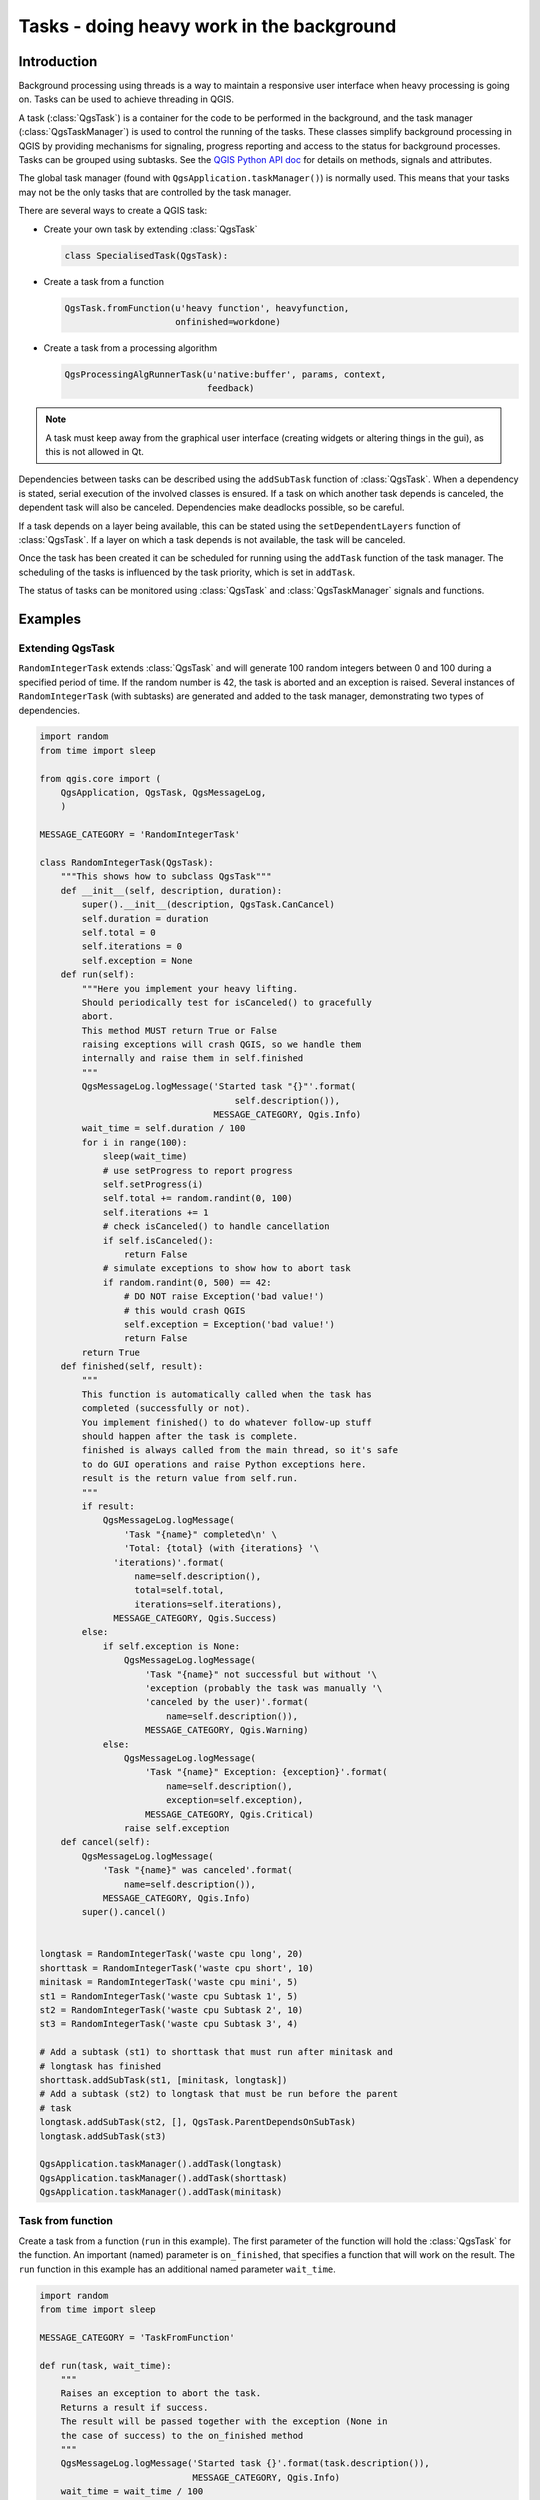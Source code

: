 .. only:: html

.. index:: Tasks

.. _tasks:

******************************************
Tasks - doing heavy work in the background
******************************************

Introduction
------------

Background processing using threads is a way to maintain a responsive
user interface when heavy processing is going on.
Tasks can be used to achieve threading in QGIS.

A task (:class:`QgsTask`) is a container for the code to be performed
in the background, and the task manager (:class:`QgsTaskManager`) is
used to control the running of the tasks.
These classes simplify background processing in QGIS by providing
mechanisms for signaling, progress reporting and access
to the status for background processes.
Tasks can be grouped using subtasks.
See the `QGIS Python API doc <https://qgis.org/pyqgis>`_  for details
on methods, signals and attributes.

The global task manager (found with ``QgsApplication.taskManager()``)
is normally used.  This means that your tasks may not be the only
tasks that are controlled by the task manager.

There are several ways to create a QGIS task:

* Create your own task by extending :class:`QgsTask`

  .. code-block:: python

    class SpecialisedTask(QgsTask):
  
* Create a task from a function

  .. code-block:: python

    QgsTask.fromFunction(u'heavy function', heavyfunction,
                         onfinished=workdone)

* Create a task from a processing algorithm

  .. code-block:: python
  
    QgsProcessingAlgRunnerTask(u'native:buffer', params, context,
                               feedback)

.. note::
   A task must keep away from the graphical user interface
   (creating widgets or altering things in the gui), as this is not
   allowed in Qt.

Dependencies between tasks can be described using the ``addSubTask``
function of :class:`QgsTask`.
When a dependency is stated, serial execution of the involved classes
is ensured.
If a task on which another task depends is canceled, the dependent
task will also be canceled.
Dependencies make deadlocks possible, so be careful.

If a task depends on a layer being available, this can be stated
using the ``setDependentLayers`` function of :class:`QgsTask`.
If a layer on which a task depends is not available, the task will be
canceled.

Once the task has been created it can be scheduled for running using
the ``addTask`` function of the task manager.
The scheduling of the tasks is influenced by the task priority, which
is set in ``addTask``.

The status of tasks can be monitored using :class:`QgsTask` and
:class:`QgsTaskManager` signals and functions.


Examples
--------

Extending QgsTask
.................

``RandomIntegerTask`` extends :class:`QgsTask` and will generate 100
random integers between 0 and 100 during a specified period of time.
If the random number is 42, the task is aborted and an exception
is raised.
Several instances of ``RandomIntegerTask`` (with subtasks) are generated
and added to the task manager, demonstrating two types of
dependencies.

.. code-block:: python

  import random
  from time import sleep
  
  from qgis.core import (
      QgsApplication, QgsTask, QgsMessageLog,
      )
  
  MESSAGE_CATEGORY = 'RandomIntegerTask'
  
  class RandomIntegerTask(QgsTask):
      """This shows how to subclass QgsTask"""
      def __init__(self, description, duration):
          super().__init__(description, QgsTask.CanCancel)
          self.duration = duration
          self.total = 0
          self.iterations = 0
          self.exception = None
      def run(self):
          """Here you implement your heavy lifting.
          Should periodically test for isCanceled() to gracefully
          abort.
          This method MUST return True or False
          raising exceptions will crash QGIS, so we handle them
          internally and raise them in self.finished
          """
          QgsMessageLog.logMessage('Started task "{}"'.format(
                                       self.description()),
                                   MESSAGE_CATEGORY, Qgis.Info)
          wait_time = self.duration / 100
          for i in range(100):
              sleep(wait_time)
              # use setProgress to report progress
              self.setProgress(i)
              self.total += random.randint(0, 100)
              self.iterations += 1
              # check isCanceled() to handle cancellation
              if self.isCanceled():
                  return False
              # simulate exceptions to show how to abort task
              if random.randint(0, 500) == 42:
                  # DO NOT raise Exception('bad value!')
                  # this would crash QGIS
                  self.exception = Exception('bad value!')
                  return False
          return True
      def finished(self, result):
          """
          This function is automatically called when the task has
          completed (successfully or not).
          You implement finished() to do whatever follow-up stuff
          should happen after the task is complete.
          finished is always called from the main thread, so it's safe
          to do GUI operations and raise Python exceptions here.
          result is the return value from self.run.
          """
          if result:
              QgsMessageLog.logMessage(
                  'Task "{name}" completed\n' \
                  'Total: {total} (with {iterations} '\
                'iterations)'.format(
                    name=self.description(),
                    total=self.total,
                    iterations=self.iterations),
                MESSAGE_CATEGORY, Qgis.Success)
          else:
              if self.exception is None:
                  QgsMessageLog.logMessage(
                      'Task "{name}" not successful but without '\
                      'exception (probably the task was manually '\
                      'canceled by the user)'.format(
                          name=self.description()),
                      MESSAGE_CATEGORY, Qgis.Warning)
              else:
                  QgsMessageLog.logMessage(
                      'Task "{name}" Exception: {exception}'.format(
                          name=self.description(),
                          exception=self.exception),
                      MESSAGE_CATEGORY, Qgis.Critical)
                  raise self.exception
      def cancel(self):
          QgsMessageLog.logMessage(
              'Task "{name}" was canceled'.format(
                  name=self.description()),
              MESSAGE_CATEGORY, Qgis.Info)
          super().cancel()
  
  
  longtask = RandomIntegerTask('waste cpu long', 20)
  shorttask = RandomIntegerTask('waste cpu short', 10)
  minitask = RandomIntegerTask('waste cpu mini', 5)
  st1 = RandomIntegerTask('waste cpu Subtask 1', 5)
  st2 = RandomIntegerTask('waste cpu Subtask 2', 10)
  st3 = RandomIntegerTask('waste cpu Subtask 3', 4)
  
  # Add a subtask (st1) to shorttask that must run after minitask and
  # longtask has finished
  shorttask.addSubTask(st1, [minitask, longtask])
  # Add a subtask (st2) to longtask that must be run before the parent
  # task
  longtask.addSubTask(st2, [], QgsTask.ParentDependsOnSubTask)
  longtask.addSubTask(st3)
  
  QgsApplication.taskManager().addTask(longtask)
  QgsApplication.taskManager().addTask(shorttask)
  QgsApplication.taskManager().addTask(minitask)

Task from function
..................

Create a task from a function (``run`` in this example).
The first parameter of the function will hold the :class:`QgsTask`
for the function.
An important (named) parameter is ``on_finished``, that specifies a
function that will work on the result.
The ``run`` function in this example has an additional named
parameter ``wait_time``.

.. code-block:: python

  import random
  from time import sleep
  
  MESSAGE_CATEGORY = 'TaskFromFunction'
  
  def run(task, wait_time):
      """
      Raises an exception to abort the task.
      Returns a result if success.
      The result will be passed together with the exception (None in
      the case of success) to the on_finished method
      """
      QgsMessageLog.logMessage('Started task {}'.format(task.description()),
                               MESSAGE_CATEGORY, Qgis.Info)
      wait_time = wait_time / 100
      total = 0
      iterations = 0
      for i in range(100):
          sleep(wait_time)
          # use task.setProgress to report progress
          task.setProgress(i)
          total += random.randint(0, 100)
          iterations += 1
          # check task.isCanceled() to handle cancellation
          if task.isCanceled():
              stopped(task)
              return None
          # raise an exception to abort the task
          if random.randint(0, 500) == 42:
              raise Exception('bad value!')
      return {'total': total, 'iterations': iterations,
              'task': task.description()}
  
  def stopped(task):
      QgsMessageLog.logMessage(
          'Task "{name}" was canceled'.format(
              name=task.description()),
          CATEGORY, Qgis.Info)
  
  def completed(exception, result=None):
      """This is called when run is finished.
      Exception is not None if run raises an exception.
      Result is the return value of run."""
      if exception is None:
          if result is None:
              QgsMessageLog.logMessage(
                  'Completed with no exception and no result '\
                  '(probably manually canceled by the user)',
                  CATEGORY, Qgis.Warning)
          else:
              QgsMessageLog.logMessage(
                  'Task {name} completed\n'
                  'Total: {total} ( with {iterations} '
                  'iterations)'.format(
                      name=result['task'],
                      total=result['total'],
                      iterations=result['iterations']),
                  CATEGORY, Qgis.Info)
      else:
          QgsMessageLog.logMessage("Exception: {}".format(exception),
                                   CATEGORY, Qgis.Critical)
          raise exception
  
  # Creae a few tasks
  task1 = QgsTask.fromFunction(u'Waste cpu 1', run,
                               on_finished=completed, wait_time=4)
  task2 = QgsTask.fromFunction(u'Waste cpu 2', run,
                               on_finished=completed, wait_time=3)
  QgsApplication.taskManager().addTask(task1)
  QgsApplication.taskManager().addTask(task2)
 

Task from a processing algorithm
................................

Create a task that uses algorithm ``qgis:randompointsinextent`` to
generate 50000 random points inside a specified extent and adds the
result to the project in a safe way.

.. code-block:: python

  from functools import partial
  from qgis.core import (QgsTaskManager, QgsMessageLog,
                         QgsProcessingAlgRunnerTask, QgsApplication,
                         QgsProcessingContext, QgsProcessingFeedback,
                         QgsProject)

  MESSAGE_CATEGORY = 'AlgRunnerTask'

  def task_finished(context, successful, results):
      if not successful:
          QgsMessageLog.logMessage('Task finished unsucessfully',
                                   MESSAGE_CATEGORY, Qgis.Warning)
      output_layer = context.getMapLayer(results['OUTPUT'])
      # because getMapLayer doesn't transfer ownership the layer will
      # be deleted when context goes out of scope and you'll get a
      # crash.
      # takeMapLayer transfers ownership so it's then safe to add it
      # to the project and give the project ownership. 
      if output_layer and output_layer.isValid():
          QgsProject.instance().addMapLayer(
               context.takeResultLayer(output_layer.id()))

  alg = QgsApplication.processingRegistry().algorithmById(
                                        u'qgis:randompointsinextent')
  context = QgsProcessingContext()
  feedback = QgsProcessingFeedback()
  params = {
      'EXTENT': '0.0,10.0,40,50 [EPSG:4326]',
      'MIN_DISTANCE': 0.0,
      'POINTS_NUMBER': 50000,
      'TARGET_CRS': 'EPSG:4326',
      'OUTPUT': 'memory:My random points'
  }
  task = QgsProcessingAlgRunnerTask(alg, params, context, feedback)
  task.executed.connect(partial(task_finished, context))
  QgsApplication.taskManager().addTask(task)

See also: http://www.opengis.ch/2018/06/22/threads-in-pyqgis3/.
